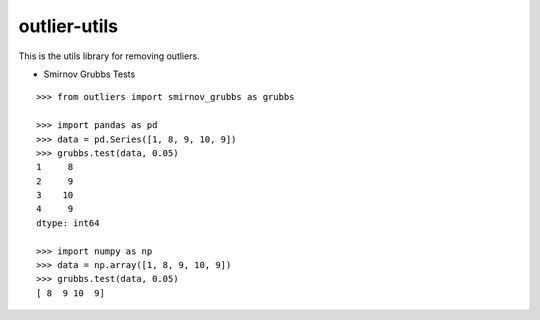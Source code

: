 =============
outlier-utils
=============

This is the utils library for removing outliers.

- Smirnov Grubbs Tests

::

   >>> from outliers import smirnov_grubbs as grubbs
   
   >>> import pandas as pd
   >>> data = pd.Series([1, 8, 9, 10, 9])
   >>> grubbs.test(data, 0.05)
   1     8
   2     9
   3    10
   4     9
   dtype: int64
   
   >>> import numpy as np
   >>> data = np.array([1, 8, 9, 10, 9])
   >>> grubbs.test(data, 0.05)
   [ 8  9 10  9]

